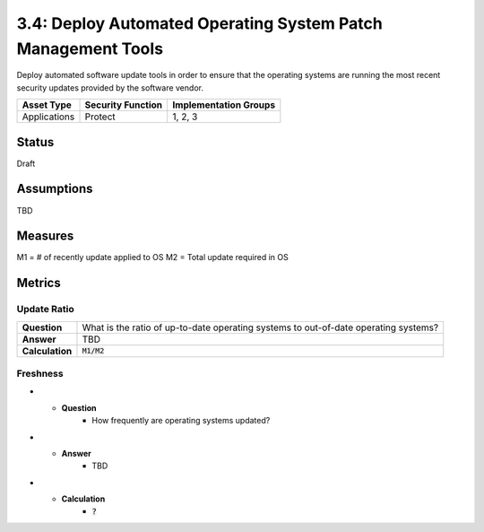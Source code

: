 3.4: Deploy Automated Operating System Patch Management Tools
=============================================================
Deploy automated software update tools in order to ensure that the operating systems are running the most recent security updates provided by the software vendor.

.. list-table::
	:header-rows: 1

	* - Asset Type
	  - Security Function
	  - Implementation Groups
	* - Applications
	  - Protect
	  - 1, 2, 3

Status
------
Draft

Assumptions
-----------
TBD

Measures
--------

M1 =  # of recently update applied to OS
M2 = Total update required in OS

Metrics
-------

Update Ratio
^^^^^^^^^^^^
.. list-table::

	* - **Question**
	  - What is the ratio of up-to-date operating systems to out-of-date operating systems?
	* - **Answer**
	  - TBD
	* - **Calculation**
	  - :code:`M1/M2`

Freshness
^^^^^^^^^
.. list-table:

* - **Question**
	- How frequently are operating systems updated?
* - **Answer**
	- TBD
* - **Calculation**
	- :code:`?`

.. history
.. authors
.. license
